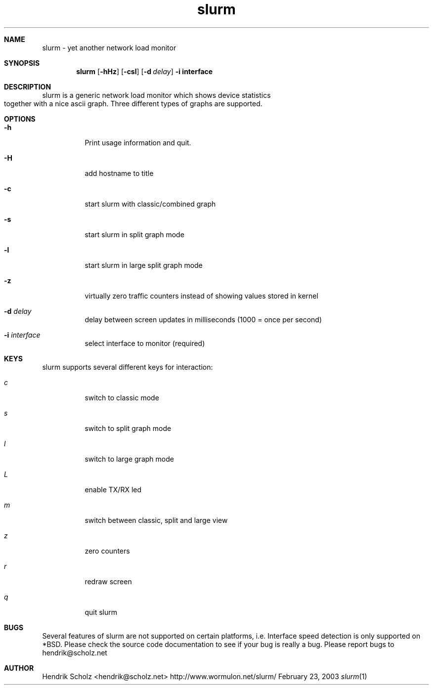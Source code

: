 .TH slurm 1
.Dd February 23, 2003
.Dt slurm 1
.\" $Id: slurm.1,v 1.4 2004/02/06 02:33:54 hscholz Exp $
.\"
.Sh NAME
slurm \- yet another network load monitor
.Sh SYNOPSIS
.Nm slurm
.Op Fl hHz
.Op Fl csl
.Op Fl d Ar delay
.B  -i interface
.Sh DESCRIPTION
slurm is a generic network load monitor which shows device statistics
together with a nice ascii graph. Three different types of graphs are
supported.
.Sh OPTIONS
.Bl -tag -width Ds
.It Fl h
Print usage information and quit.
.It Fl H
add hostname to title
.It Fl c
start slurm with classic/combined graph
.It Fl s
start slurm in split graph mode
.It Fl l
start slurm in large split graph mode
.It Fl z
virtually zero traffic counters instead of showing values stored in kernel
.It Fl d Ar delay
delay between screen updates in milliseconds (1000 = once per second)
.It Fl i Ar interface
select interface to monitor (required)
.El
.Sh KEYS
slurm supports several different keys for interaction:
.Bl -tag -width Ds 
.It Ar c
switch to classic mode
.It Ar s
switch to split graph mode
.It Ar l
switch to large graph mode
.It Ar L
enable TX/RX led
.It Ar m
switch between classic, split and large view
.It Ar z
zero counters
.It Ar r
redraw screen
.It Ar q
quit slurm
.El
.Sh BUGS
Several features of slurm are not supported on certain platforms, i.e.
Interface speed detection is only supported on *BSD. Please check
the source code documentation to see if your bug is really a bug.
Please report bugs to hendrik@scholz.net
.Sh AUTHOR
Hendrik Scholz <hendrik@scholz.net>
http://www.wormulon.net/slurm/
